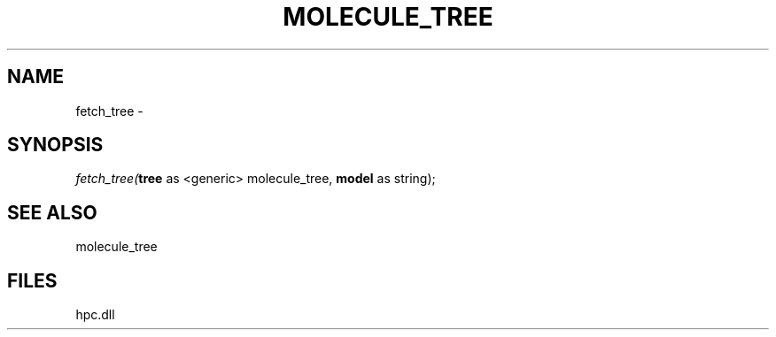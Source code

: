 .\" man page create by R# package system.
.TH MOLECULE_TREE 1 2000-Jan "fetch_tree" "fetch_tree"
.SH NAME
fetch_tree \- 
.SH SYNOPSIS
\fIfetch_tree(\fBtree\fR as <generic> molecule_tree, 
\fBmodel\fR as string);\fR
.SH SEE ALSO
molecule_tree
.SH FILES
.PP
hpc.dll
.PP
